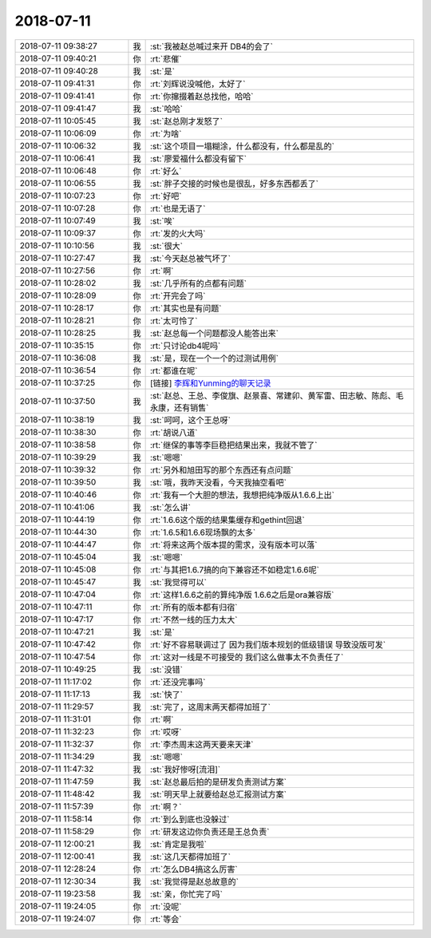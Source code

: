 2018-07-11
-------------

.. list-table::
   :widths: 25, 1, 60

   * - 2018-07-11 09:38:27
     - 我
     - :st:`我被赵总喊过来开 DB4的会了`
   * - 2018-07-11 09:40:21
     - 你
     - :rt:`悲催`
   * - 2018-07-11 09:40:28
     - 我
     - :st:`是`
   * - 2018-07-11 09:41:31
     - 你
     - :rt:`刘辉说没喊他，太好了`
   * - 2018-07-11 09:41:41
     - 你
     - :rt:`你撺掇着赵总找他，哈哈`
   * - 2018-07-11 09:41:47
     - 我
     - :st:`哈哈`
   * - 2018-07-11 10:05:45
     - 我
     - :st:`赵总刚才发怒了`
   * - 2018-07-11 10:06:09
     - 你
     - :rt:`为啥`
   * - 2018-07-11 10:06:32
     - 我
     - :st:`这个项目一塌糊涂，什么都没有，什么都是乱的`
   * - 2018-07-11 10:06:41
     - 我
     - :st:`廖爱福什么都没有留下`
   * - 2018-07-11 10:06:48
     - 你
     - :rt:`好么`
   * - 2018-07-11 10:06:55
     - 我
     - :st:`胖子交接的时候也是很乱，好多东西都丢了`
   * - 2018-07-11 10:07:23
     - 你
     - :rt:`好吧`
   * - 2018-07-11 10:07:28
     - 你
     - :rt:`也是无语了`
   * - 2018-07-11 10:07:49
     - 我
     - :st:`唉`
   * - 2018-07-11 10:09:37
     - 你
     - :rt:`发的火大吗`
   * - 2018-07-11 10:10:56
     - 我
     - :st:`很大`
   * - 2018-07-11 10:27:47
     - 我
     - :st:`今天赵总被气坏了`
   * - 2018-07-11 10:27:56
     - 你
     - :rt:`啊`
   * - 2018-07-11 10:28:02
     - 我
     - :st:`几乎所有的点都有问题`
   * - 2018-07-11 10:28:09
     - 你
     - :rt:`开完会了吗`
   * - 2018-07-11 10:28:17
     - 你
     - :rt:`其实也是有问题`
   * - 2018-07-11 10:28:21
     - 你
     - :rt:`太可怜了`
   * - 2018-07-11 10:28:25
     - 我
     - :st:`赵总每一个问题都没人能答出来`
   * - 2018-07-11 10:35:15
     - 你
     - :rt:`只讨论db4呢吗`
   * - 2018-07-11 10:36:08
     - 我
     - :st:`是，现在一个一个的过测试用例`
   * - 2018-07-11 10:36:54
     - 你
     - :rt:`都谁在呢`
   * - 2018-07-11 10:37:25
     - 你
     - [链接] `李辉和Yunming的聊天记录 <https://support.weixin.qq.com/cgi-bin/mmsupport-bin/readtemplate?t=page/favorite_record__w_unsupport>`_
   * - 2018-07-11 10:37:50
     - 我
     - :st:`赵总、王总、李俊旗、赵景喜、常建卯、黄军雷、田志敏、陈彪、毛永康，还有销售`
   * - 2018-07-11 10:38:19
     - 我
     - :st:`呵呵，这个王总呀`
   * - 2018-07-11 10:38:30
     - 你
     - :rt:`胡说八道`
   * - 2018-07-11 10:38:58
     - 你
     - :rt:`继保的事等李巨稳把结果出来，我就不管了`
   * - 2018-07-11 10:39:29
     - 我
     - :st:`嗯嗯`
   * - 2018-07-11 10:39:32
     - 你
     - :rt:`另外和旭田写的那个东西还有点问题`
   * - 2018-07-11 10:39:50
     - 我
     - :st:`哦，我昨天没看，今天我抽空看吧`
   * - 2018-07-11 10:40:46
     - 你
     - :rt:`我有一个大胆的想法，我想把纯净版从1.6.6上出`
   * - 2018-07-11 10:41:06
     - 我
     - :st:`怎么讲`
   * - 2018-07-11 10:44:19
     - 你
     - :rt:`1.6.6这个版的结果集缓存和gethint回退`
   * - 2018-07-11 10:44:30
     - 你
     - :rt:`1.6.5和1.6.6现场飘的太多`
   * - 2018-07-11 10:44:47
     - 你
     - :rt:`将来这两个版本提的需求，没有版本可以落`
   * - 2018-07-11 10:45:04
     - 我
     - :st:`嗯嗯`
   * - 2018-07-11 10:45:08
     - 你
     - :rt:`与其把1.6.7搞的向下兼容还不如稳定1.6.6呢`
   * - 2018-07-11 10:45:47
     - 我
     - :st:`我觉得可以`
   * - 2018-07-11 10:47:04
     - 你
     - :rt:`这样1.6.6之前的算纯净版 1.6.6之后是ora兼容版`
   * - 2018-07-11 10:47:11
     - 你
     - :rt:`所有的版本都有归宿`
   * - 2018-07-11 10:47:17
     - 你
     - :rt:`不然一线的压力太大`
   * - 2018-07-11 10:47:21
     - 我
     - :st:`是`
   * - 2018-07-11 10:47:42
     - 你
     - :rt:`好不容易联调过了 因为我们版本规划的低级错误 导致没版可发`
   * - 2018-07-11 10:47:54
     - 你
     - :rt:`这对一线是不可接受的 我们这么做事太不负责任了`
   * - 2018-07-11 10:49:25
     - 我
     - :st:`没错`
   * - 2018-07-11 11:17:02
     - 你
     - :rt:`还没完事吗`
   * - 2018-07-11 11:17:13
     - 我
     - :st:`快了`
   * - 2018-07-11 11:29:57
     - 我
     - :st:`完了，这周末两天都得加班了`
   * - 2018-07-11 11:31:01
     - 你
     - :rt:`啊`
   * - 2018-07-11 11:32:23
     - 你
     - :rt:`哎呀`
   * - 2018-07-11 11:32:37
     - 你
     - :rt:`李杰周末这两天要来天津`
   * - 2018-07-11 11:34:29
     - 我
     - :st:`嗯嗯`
   * - 2018-07-11 11:47:32
     - 我
     - :st:`我好惨呀[流泪]`
   * - 2018-07-11 11:47:59
     - 我
     - :st:`赵总最后拍的是研发负责测试方案`
   * - 2018-07-11 11:48:42
     - 我
     - :st:`明天早上就要给赵总汇报测试方案`
   * - 2018-07-11 11:57:39
     - 你
     - :rt:`啊？`
   * - 2018-07-11 11:58:14
     - 你
     - :rt:`到么到底也没躲过`
   * - 2018-07-11 11:58:29
     - 你
     - :rt:`研发这边你负责还是王总负责`
   * - 2018-07-11 12:00:21
     - 我
     - :st:`肯定是我啦`
   * - 2018-07-11 12:00:41
     - 我
     - :st:`这几天都得加班了`
   * - 2018-07-11 12:28:24
     - 你
     - :rt:`怎么DB4搞这么厉害`
   * - 2018-07-11 12:30:34
     - 我
     - :st:`我觉得是赵总故意的`
   * - 2018-07-11 19:23:58
     - 我
     - :st:`亲，你忙完了吗`
   * - 2018-07-11 19:24:05
     - 你
     - :rt:`没呢`
   * - 2018-07-11 19:24:07
     - 你
     - :rt:`等会`